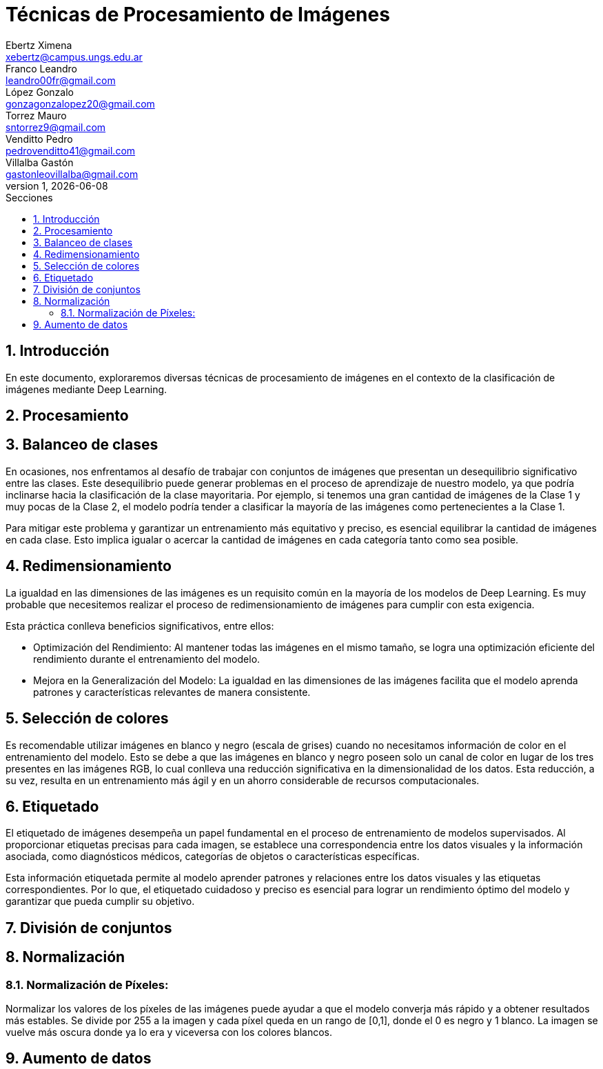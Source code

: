 = Técnicas de Procesamiento de Imágenes
Ebertz Ximena <xebertz@campus.ungs.edu.ar>; Franco Leandro <leandro00fr@gmail.com>; López Gonzalo <gonzagonzalopez20@gmail.com>; Torrez Mauro <sntorrez9@gmail.com>; Venditto Pedro <pedrovenditto41@gmail.com>; Villalba Gastón <gastonleovillalba@gmail.com>;
v1, {docdate}
:toc:
:title-page:
:toc-title: Secciones
:numbered:
:source-highlighter: highlight.js
:tabsize: 4
:nofooter:
:pdf-page-margin: [3cm, 3cm, 3cm, 3cm]

== Introducción

En este documento, exploraremos diversas técnicas de procesamiento de imágenes en el contexto de la clasificación de imágenes mediante Deep Learning.

== Procesamiento

== Balanceo de clases

En ocasiones, nos enfrentamos al desafío de trabajar con conjuntos de imágenes que presentan un desequilibrio significativo entre las clases. Este desequilibrio puede generar problemas en el proceso de aprendizaje de nuestro modelo, ya que podría inclinarse hacia la clasificación de la clase mayoritaria. Por ejemplo, si tenemos una gran cantidad de imágenes de la Clase 1 y muy pocas de la Clase 2, el modelo podría tender a clasificar la mayoría de las imágenes como pertenecientes a la Clase 1.

Para mitigar este problema y garantizar un entrenamiento más equitativo y preciso, es esencial equilibrar la cantidad de imágenes en cada clase. Esto implica igualar o acercar la cantidad de imágenes en cada categoría tanto como sea posible.

== Redimensionamiento

La igualdad en las dimensiones de las imágenes es un requisito común en la mayoría de los modelos de Deep Learning. Es muy probable que necesitemos realizar el proceso de redimensionamiento de imágenes para cumplir con esta exigencia.

Esta práctica conlleva beneficios significativos, entre ellos:

- Optimización del Rendimiento: Al mantener todas las imágenes en el mismo tamaño, se logra una optimización eficiente del rendimiento durante el entrenamiento del modelo.

- Mejora en la Generalización del Modelo: La igualdad en las dimensiones de las imágenes facilita que el modelo aprenda patrones y características relevantes de manera consistente.

== Selección de colores

Es recomendable utilizar imágenes en blanco y negro (escala de grises) cuando no necesitamos información de color en el entrenamiento del modelo. Esto se debe a que las imágenes en blanco y negro poseen solo un canal de color en lugar de los tres presentes en las imágenes RGB, lo cual conlleva una reducción significativa en la dimensionalidad de los datos. Esta reducción, a su vez, resulta en un entrenamiento más ágil y en un ahorro considerable de recursos computacionales.

== Etiquetado

El etiquetado de imágenes desempeña un papel fundamental en el proceso de entrenamiento de modelos supervisados. Al proporcionar etiquetas precisas para cada imagen, se establece una correspondencia entre los datos visuales y la información asociada, como diagnósticos médicos, categorías de objetos o características específicas.

Esta información etiquetada permite al modelo aprender patrones y relaciones entre los datos visuales y las etiquetas correspondientes. Por lo que, el etiquetado cuidadoso y preciso es esencial para lograr un rendimiento óptimo del modelo y garantizar que pueda cumplir su objetivo.

== División de conjuntos

== Normalización
=== Normalización de Píxeles:
Normalizar los valores de los píxeles de las imágenes puede ayudar a que el modelo converja más rápido y a obtener resultados más estables. Se divide por 255 a la imagen y cada píxel queda en un rango de [0,1], donde el 0 es negro y 1 blanco. La 
imagen se vuelve más oscura donde ya lo era y viceversa con los colores blancos.

== Aumento de datos